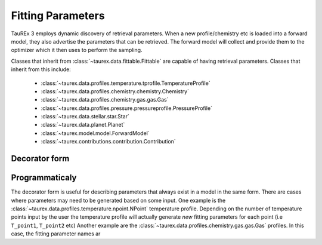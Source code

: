 ==================
Fitting Parameters
==================

TauREx 3 employs dynamic discovery of retrieval parameters.
When a new profile/chemistry etc is loaded into a forward model,
they also advertise the parameters that can be retrieved.
The forward model will collect and provide them to the
optimizer which it then uses to perform the sampling.

Classes that inherit from :class:`~taurex.data.fittable.Fittable` are capable
of having retrieval parameters. Classes that inherit from this include:

    - :class:`~taurex.data.profiles.temperature.tprofile.TemperatureProfile`
    - :class:`~taurex.data.profiles.chemistry.chemistry.Chemistry`
    - :class:`~taurex.data.profiles.chemistry.gas.gas.Gas`
    - :class:`~taurex.data.profiles.pressure.pressureprofile.PressureProfile`
    - :class:`~taurex.data.stellar.star.Star`
    - :class:`~taurex.data.planet.Planet`
    - :class:`~taurex.model.model.ForwardModel`
    - :class:`~taurex.contributions.contribution.Contribution`




Decorator form
---------------




Programmaticaly
---------------

The decorator form is useful for describing parameters that always exist in
a model in the same form. There are cases where parameters may need to be
generated based on some input. One example is the :class:`~taurex.data.profiles.temperature.npoint.NPoint` temperature profile.
Depending on the number of temperature points input by the user the temperature profile will actually generate *new* fitting parameters
for each point (i.e ``T_point1``, ``T_point2`` etc)
Another example are the :class:`~taurex.data.profiles.chemistry.gas.gas.Gas` profiles.
In this case, the fitting parameter names ar